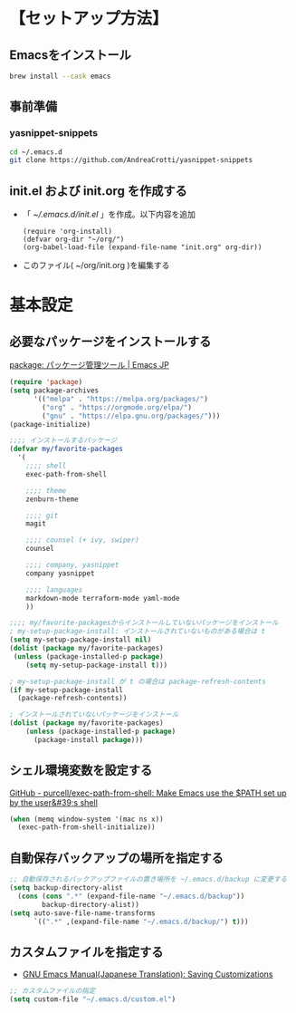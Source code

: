 * 【セットアップ方法】
** Emacsをインストール
#+begin_src bash
brew install --cask emacs
#+end_src
** 事前準備
*** yasnippet-snippets
#+begin_src bash
cd ~/.emacs.d
git clone https://github.com/AndreaCrotti/yasnippet-snippets
#+end_src
** init.el および init.org を作成する
- 「 [[~/.emacs.d/init.el]] 」を作成。以下内容を追加
    #+begin_example
(require 'org-install)
(defvar org-dir "~/org/")
(org-babel-load-file (expand-file-name "init.org" org-dir))
    #+end_example
- このファイル( ~/org/init.org )を編集する
** COMMENT 1. 各種パッケージインストール
- 「 [[~/.emacs.d/init.el]] 」を作成。以下内容を追加
  #+begin_example
(require 'package)

;; package-archives を上書き
(setq package-archives
      '(("melpa" . "http://melpa.org/packages/")
        ;; ("melpa-stable" . "https://stable.melpa.org/packages/")
        ("org" . "http://orgmode.org/elpa/")
        ("gnu" . "http://elpa.gnu.org/packages/")))
  #+end_example
- Emacs 再起動。パッケージをインストールしていく
*** exec-path-from-shell
#+begin_example
M-x package-install exec-path-from-shell
#+end_example
*** zenburn-theme for Emacs
#+begin_example
M-x package-install zenburn-theme
#+end_example
*** persistent-scratch
#+begin_example
M-x package-install persistent-scratch
#+end_example
*** org-bullets
[[https://github.com/sabof/org-bullets][GitHub - sabof/org-bullets: utf-8 bullets for org-mode]]
#+begin_example
M-x package-install org-bullets
#+end_example
*** org-tree-slide
[[https://qiita.com/takaxp/items/8dfb5d34dfcd79f9fa5c][org-modeのツリーでスライドショー - Qiita]]
#+begin_example
M-x package-install org-tree-slide
#+end_example
*** yasnippet
#+begin_example
M-x package-install yasnippet
M-x package-install yasnippet-snippets
#+end_example
*** counsel
[[https://qiita.com/tadsan/items/33ebb8db2271897a462b][君は誰とEmacsる？ (補完インターフェイス紹介篇) - Qiita]]
#+begin_example
M-x package-install counsel
#+end_example
*** company
[[https://qiita.com/blue0513/items/c0dc35a880170997c3f5][Emacsの補完と検索を超強化する - Qiita]]
#+begin_example
M-x package-install company
#+end_example
*** markdown-mode
#+begin_example
M-x package-install markdown-mode
#+end_example
*** terraform-mode
#+begin_example
M-x package-install terraform-mode
#+end_example
*** yaml-mode
#+begin_example
M-x package-install yaml-mode
#+end_example
** COMMENT 2. 設定ファイル作成
- 「 [[~/.emacs.d/init.el]] 」を作成。以下内容を追加
    #+begin_example
(require 'org-install)
(defvar org-dir "~/org/")
(org-babel-load-file (expand-file-name "init.org" org-dir))
    #+end_example
- このファイル( ~/org/init.org )を編集する
** COMMENT 参考
- [[http://blog.lambda-consulting.jp/2015/11/20/article/][俺、ちゃんと全部管理してます（org-modeでinit.elを管理する） | lambda consulting]]
- [[https://emacs-jp.github.io/tips/emacs-in-2020][2020年代のEmacs入門 | Emacs JP]]
* 基本設定
** 必要なパッケージをインストールする
[[https://emacs-jp.github.io/packages/package][package: パッケージ管理ツール | Emacs JP]]
#+begin_src emacs-lisp
(require 'package)
(setq package-archives
      '(("melpa" . "https://melpa.org/packages/")
        ("org" . "https://orgmode.org/elpa/")
        ("gnu" . "https://elpa.gnu.org/packages/")))
(package-initialize)

;;;; インストールするパッケージ
(defvar my/favorite-packages
  '(
    ;;;; shell
    exec-path-from-shell

    ;;;; theme
    zenburn-theme

    ;;;; git
    magit

    ;;;; counsel (+ ivy, swiper)
    counsel

    ;;;; company, yasnippet
    company yasnippet

    ;;;; languages
    markdown-mode terraform-mode yaml-mode
    ))

;;;; my/favorite-packagesからインストールしていないパッケージをインストール
; my-setup-package-install: インストールされていないものがある場合は t
(setq my-setup-package-install nil)
(dolist (package my/favorite-packages)
 (unless (package-installed-p package)
    (setq my-setup-package-install t)))

; my-setup-package-install が t の場合は package-refresh-contents
(if my-setup-package-install
  (package-refresh-contents))

; インストールされていないパッケージをインストール
(dolist (package my/favorite-packages)
    (unless (package-installed-p package)
      (package-install package)))
#+end_src

*** COMMENT old
#+begin_src emacs-lisp
(require 'package)
(setq package-install-upgrade-built-in t)
;; package-archivesを上書き
(setq package-archives
      '(("melpa" . "http://melpa.org/packages/")
        ;; ("melpa-stable" . "https://stable.melpa.org/packages/")
        ("org" . "http://orgmode.org/elpa/")
        ("gnu" . "http://elpa.gnu.org/packages/")))

;; 初期化
(package-initialize)
#+end_src
** シェル環境変数を設定する
[[https://github.com/purcell/exec-path-from-shell][GitHub - purcell/exec-path-from-shell: Make Emacs use the $PATH set up by the user&#39;s shell]]
#+BEGIN_SRC emacs-lisp
(when (memq window-system '(mac ns x))
  (exec-path-from-shell-initialize))
#+END_SRC
** 自動保存バックアップの場所を指定する
#+BEGIN_SRC emacs-lisp
;; 自動保存されるバックアップファイルの置き場所を ~/.emacs.d/backup に変更する
(setq backup-directory-alist
  (cons (cons ".*" (expand-file-name "~/.emacs.d/backup"))
        backup-directory-alist))
(setq auto-save-file-name-transforms
      `((".*" ,(expand-file-name "~/.emacs.d/backup/") t)))
#+END_SRC
** カスタムファイルを指定する
- [[https://ayatakesi.github.io/emacs/24.5/Saving-Customizations.html][GNU Emacs Manual(Japanese Translation): Saving Customizations]]
#+begin_src emacs-lisp
;; カスタムファイルの指定
(setq custom-file "~/.emacs.d/custom.el")
#+end_src
